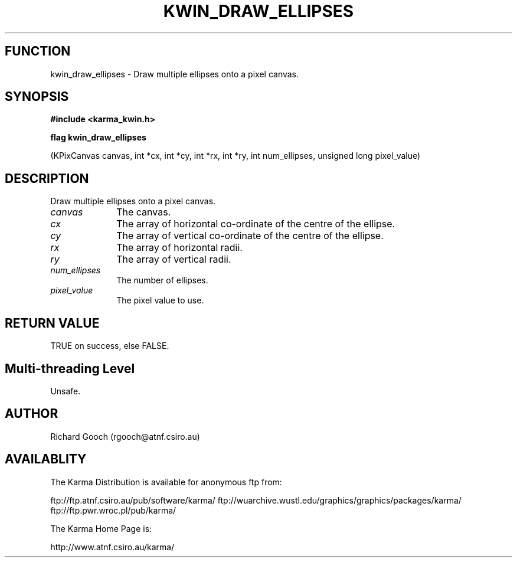.TH KWIN_DRAW_ELLIPSES 3 "13 Nov 2005" "Karma Distribution"
.SH FUNCTION
kwin_draw_ellipses \- Draw multiple ellipses onto a pixel canvas.
.SH SYNOPSIS
.B #include <karma_kwin.h>
.sp
.B flag kwin_draw_ellipses
.sp
(KPixCanvas canvas, int *cx, int *cy, int *rx, int *ry,
int num_ellipses, unsigned long pixel_value)
.SH DESCRIPTION
Draw multiple ellipses onto a pixel canvas.
.IP \fIcanvas\fP 1i
The canvas.
.IP \fIcx\fP 1i
The array of horizontal co-ordinate of the centre of the ellipse.
.IP \fIcy\fP 1i
The array of vertical co-ordinate of the centre of the ellipse.
.IP \fIrx\fP 1i
The array of horizontal radii.
.IP \fIry\fP 1i
The array of vertical radii.
.IP \fInum_ellipses\fP 1i
The number of ellipses.
.IP \fIpixel_value\fP 1i
The pixel value to use.
.SH RETURN VALUE
TRUE on success, else FALSE.
.SH Multi-threading Level
Unsafe.
.SH AUTHOR
Richard Gooch (rgooch@atnf.csiro.au)
.SH AVAILABLITY
The Karma Distribution is available for anonymous ftp from:

ftp://ftp.atnf.csiro.au/pub/software/karma/
ftp://wuarchive.wustl.edu/graphics/graphics/packages/karma/
ftp://ftp.pwr.wroc.pl/pub/karma/

The Karma Home Page is:

http://www.atnf.csiro.au/karma/
